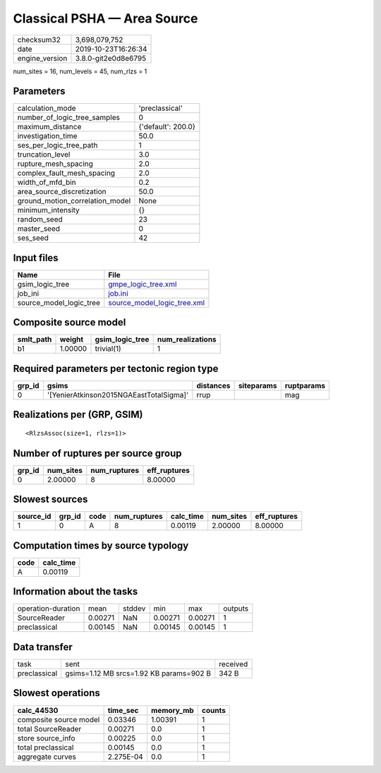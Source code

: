 Classical PSHA — Area Source
============================

============== ===================
checksum32     3,698,079,752      
date           2019-10-23T16:26:34
engine_version 3.8.0-git2e0d8e6795
============== ===================

num_sites = 16, num_levels = 45, num_rlzs = 1

Parameters
----------
=============================== ==================
calculation_mode                'preclassical'    
number_of_logic_tree_samples    0                 
maximum_distance                {'default': 200.0}
investigation_time              50.0              
ses_per_logic_tree_path         1                 
truncation_level                3.0               
rupture_mesh_spacing            2.0               
complex_fault_mesh_spacing      2.0               
width_of_mfd_bin                0.2               
area_source_discretization      50.0              
ground_motion_correlation_model None              
minimum_intensity               {}                
random_seed                     23                
master_seed                     0                 
ses_seed                        42                
=============================== ==================

Input files
-----------
======================= ============================================================
Name                    File                                                        
======================= ============================================================
gsim_logic_tree         `gmpe_logic_tree.xml <gmpe_logic_tree.xml>`_                
job_ini                 `job.ini <job.ini>`_                                        
source_model_logic_tree `source_model_logic_tree.xml <source_model_logic_tree.xml>`_
======================= ============================================================

Composite source model
----------------------
========= ======= =============== ================
smlt_path weight  gsim_logic_tree num_realizations
========= ======= =============== ================
b1        1.00000 trivial(1)      1               
========= ======= =============== ================

Required parameters per tectonic region type
--------------------------------------------
====== ======================================= ========= ========== ==========
grp_id gsims                                   distances siteparams ruptparams
====== ======================================= ========= ========== ==========
0      '[YenierAtkinson2015NGAEastTotalSigma]' rrup                 mag       
====== ======================================= ========= ========== ==========

Realizations per (GRP, GSIM)
----------------------------

::

  <RlzsAssoc(size=1, rlzs=1)>

Number of ruptures per source group
-----------------------------------
====== ========= ============ ============
grp_id num_sites num_ruptures eff_ruptures
====== ========= ============ ============
0      2.00000   8            8.00000     
====== ========= ============ ============

Slowest sources
---------------
========= ====== ==== ============ ========= ========= ============
source_id grp_id code num_ruptures calc_time num_sites eff_ruptures
========= ====== ==== ============ ========= ========= ============
1         0      A    8            0.00119   2.00000   8.00000     
========= ====== ==== ============ ========= ========= ============

Computation times by source typology
------------------------------------
==== =========
code calc_time
==== =========
A    0.00119  
==== =========

Information about the tasks
---------------------------
================== ======= ====== ======= ======= =======
operation-duration mean    stddev min     max     outputs
SourceReader       0.00271 NaN    0.00271 0.00271 1      
preclassical       0.00145 NaN    0.00145 0.00145 1      
================== ======= ====== ======= ======= =======

Data transfer
-------------
============ ======================================= ========
task         sent                                    received
preclassical gsims=1.12 MB srcs=1.92 KB params=902 B 342 B   
============ ======================================= ========

Slowest operations
------------------
====================== ========= ========= ======
calc_44530             time_sec  memory_mb counts
====================== ========= ========= ======
composite source model 0.03346   1.00391   1     
total SourceReader     0.00271   0.0       1     
store source_info      0.00225   0.0       1     
total preclassical     0.00145   0.0       1     
aggregate curves       2.275E-04 0.0       1     
====================== ========= ========= ======